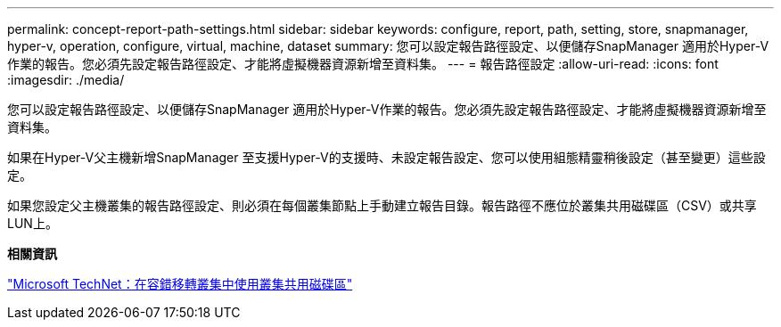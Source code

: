 ---
permalink: concept-report-path-settings.html 
sidebar: sidebar 
keywords: configure, report, path, setting, store, snapmanager, hyper-v, operation, configure, virtual, machine, dataset 
summary: 您可以設定報告路徑設定、以便儲存SnapManager 適用於Hyper-V作業的報告。您必須先設定報告路徑設定、才能將虛擬機器資源新增至資料集。 
---
= 報告路徑設定
:allow-uri-read: 
:icons: font
:imagesdir: ./media/


[role="lead"]
您可以設定報告路徑設定、以便儲存SnapManager 適用於Hyper-V作業的報告。您必須先設定報告路徑設定、才能將虛擬機器資源新增至資料集。

如果在Hyper-V父主機新增SnapManager 至支援Hyper-V的支援時、未設定報告設定、您可以使用組態精靈稍後設定（甚至變更）這些設定。

如果您設定父主機叢集的報告路徑設定、則必須在每個叢集節點上手動建立報告目錄。報告路徑不應位於叢集共用磁碟區（CSV）或共享LUN上。

*相關資訊*

http://technet.microsoft.com/library/jj612868.aspx["Microsoft TechNet：在容錯移轉叢集中使用叢集共用磁碟區"]
